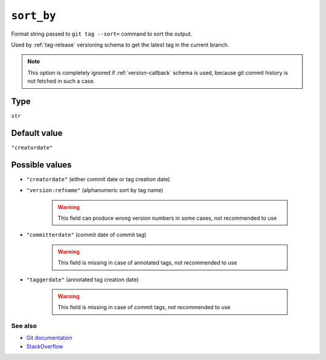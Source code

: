 .. _sort-by-option:

``sort_by``
~~~~~~~~~~~~~~~~~~~~~

Format string passed to ``git tag --sort=`` command to sort the output.

Used by :ref:`tag-release` versioning schema to get the latest tag in the current branch.

.. note::

    This option is completely ignored if :ref:`version-callback` schema is used,
    because git commit history is not fetched in such a case.

Type
^^^^^^^^^^^^^^

``str``


Default value
^^^^^^^^^^^^^^
``"creatordate"``


Possible values
^^^^^^^^^^^^^^^^
- ``"creatordate"`` (either commit date or tag creation date)

- ``"version:refname"`` (alphanumeric sort by tag name)

    .. warning::

        This field can produce wrong version numbers in some cases, not recommended to use

- ``"committerdate"`` (commit date of commit tag)

    .. warning::

        This field is missing in case of annotated tags, not recommended to use

- ``"taggerdate"`` (annotated tag creation date)

    .. warning::

        This field is missing in case of commit tags, not recommended to use

See also
""""""""
- `Git documentation <https://git-scm.com/docs/git-for-each-ref#Documentation/git-for-each-ref.txt-contentslinesN>`_

- `StackOverflow <https://stackoverflow.com/questions/67206124/what-is-the-difference-between-taggerdate-and-creatordate-for-git-tags>`_
